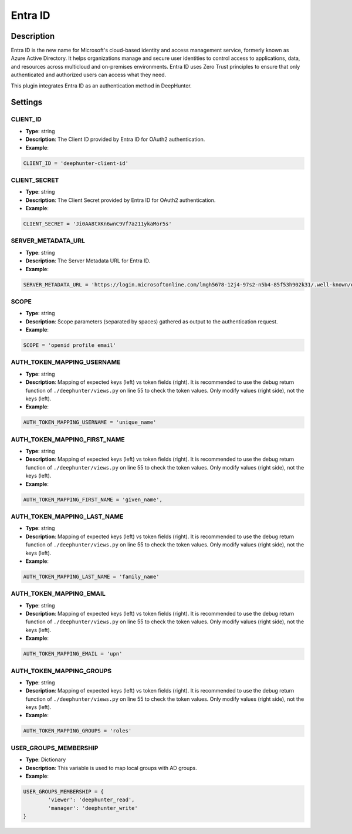 Entra ID
########

Description
***********
Entra ID is the new name for Microsoft's cloud-based identity and access management service, formerly known as Azure Active Directory. It helps organizations manage and secure user identities to control access to applications, data, and resources across multicloud and on-premises environments. Entra ID uses Zero Trust principles to ensure that only authenticated and authorized users can access what they need.

This plugin integrates Entra ID as an authentication method in DeepHunter.

Settings
********

CLIENT_ID
=========

- **Type**: string
- **Description**: The Client ID provided by Entra ID for OAuth2 authentication.
- **Example**: 

.. code-block:: python

	CLIENT_ID = 'deephunter-client-id'

CLIENT_SECRET
=============

- **Type**: string
- **Description**: The Client Secret provided by Entra ID for OAuth2 authentication.
- **Example**: 

.. code-block:: python

	CLIENT_SECRET = 'Ji0AA8tXKn6wnC9Vf7a211ykaMor5s'

SERVER_METADATA_URL
===================

- **Type**: string
- **Description**: The Server Metadata URL for Entra ID.
- **Example**: 

.. code-block:: python

    SERVER_METADATA_URL = 'https://login.microsoftonline.com/lmgh5678-12j4-97s2-n5b4-85f53h902k31/.well-known/openid-configuration'

SCOPE
=====

- **Type**: string
- **Description**: Scope parameters (separated by spaces) gathered as output to the authentication request.
- **Example**: 

.. code-block:: python

	SCOPE = 'openid profile email'
	
AUTH_TOKEN_MAPPING_USERNAME
===========================

- **Type**: string
- **Description**: Mapping of expected keys (left) vs token fields (right). It is recommended to use the debug return function of  ``./deephunter/views.py`` on line 55 to check the token values. Only modify values (right side), not the keys (left).
- **Example**: 

.. code-block:: python

	AUTH_TOKEN_MAPPING_USERNAME = 'unique_name'

AUTH_TOKEN_MAPPING_FIRST_NAME
=============================

- **Type**: string
- **Description**: Mapping of expected keys (left) vs token fields (right). It is recommended to use the debug return function of  ``./deephunter/views.py`` on line 55 to check the token values. Only modify values (right side), not the keys (left).
- **Example**: 

.. code-block:: python

	AUTH_TOKEN_MAPPING_FIRST_NAME = 'given_name',

AUTH_TOKEN_MAPPING_LAST_NAME
============================

- **Type**: string
- **Description**: Mapping of expected keys (left) vs token fields (right). It is recommended to use the debug return function of  ``./deephunter/views.py`` on line 55 to check the token values. Only modify values (right side), not the keys (left).
- **Example**: 

.. code-block:: python

	AUTH_TOKEN_MAPPING_LAST_NAME = 'family_name'

AUTH_TOKEN_MAPPING_EMAIL
========================

- **Type**: string
- **Description**: Mapping of expected keys (left) vs token fields (right). It is recommended to use the debug return function of  ``./deephunter/views.py`` on line 55 to check the token values. Only modify values (right side), not the keys (left).
- **Example**: 

.. code-block:: python

	AUTH_TOKEN_MAPPING_EMAIL = 'upn'

AUTH_TOKEN_MAPPING_GROUPS
=========================

- **Type**: string
- **Description**: Mapping of expected keys (left) vs token fields (right). It is recommended to use the debug return function of  ``./deephunter/views.py`` on line 55 to check the token values. Only modify values (right side), not the keys (left).
- **Example**: 

.. code-block:: python

	AUTH_TOKEN_MAPPING_GROUPS = 'roles'

USER_GROUPS_MEMBERSHIP
======================

- **Type**: Dictionary
- **Description**: This variable is used to map local groups with AD groups.
- **Example**: 

.. code-block:: python

	USER_GROUPS_MEMBERSHIP = {
		'viewer': 'deephunter_read',
		'manager': 'deephunter_write'
	}
